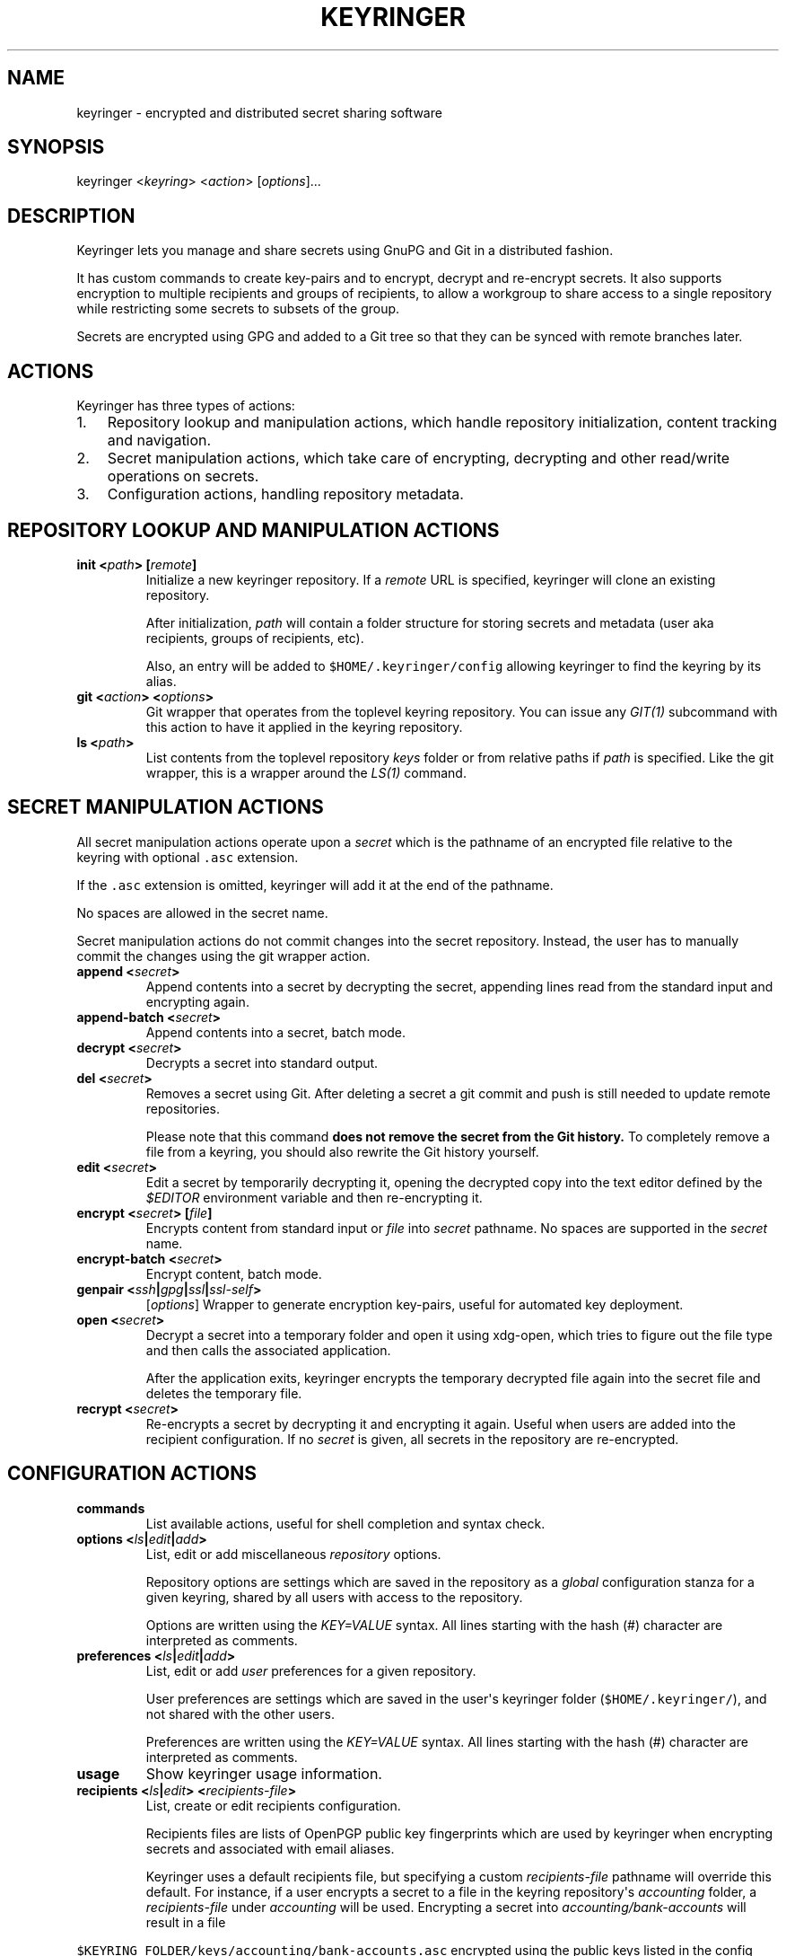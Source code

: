 .TH KEYRINGER 1 "Oct 25, 2013" "Keyringer User Manual"
.SH NAME
.PP
keyringer - encrypted and distributed secret sharing software
.SH SYNOPSIS
.PP
keyringer <\f[I]keyring\f[]> <\f[I]action\f[]> [\f[I]options\f[]]...
.SH DESCRIPTION
.PP
Keyringer lets you manage and share secrets using GnuPG and Git in a
distributed fashion.
.PP
It has custom commands to create key-pairs and to encrypt, decrypt and
re-encrypt secrets.
It also supports encryption to multiple recipients and groups of
recipients, to allow a workgroup to share access to a single repository
while restricting some secrets to subsets of the group.
.PP
Secrets are encrypted using GPG and added to a Git tree so that they can
be synced with remote branches later.
.SH ACTIONS
.PP
Keyringer has three types of actions:
.IP "1." 3
Repository lookup and manipulation actions, which handle repository
initialization, content tracking and navigation.
.IP "2." 3
Secret manipulation actions, which take care of encrypting, decrypting
and other read/write operations on secrets.
.IP "3." 3
Configuration actions, handling repository metadata.
.SH REPOSITORY LOOKUP AND MANIPULATION ACTIONS
.TP
.B init <\f[I]path\f[]> [\f[I]remote\f[]]
Initialize a new keyringer repository.
If a \f[I]remote\f[] URL is specified, keyringer will clone an existing
repository.
.RS
.PP
After initialization, \f[I]path\f[] will contain a folder structure for
storing secrets and metadata (user aka recipients, groups of recipients,
etc).
.PP
Also, an entry will be added to \f[C]$HOME/.keyringer/config\f[]
allowing keyringer to find the keyring by its alias.
.RE
.TP
.B git <\f[I]action\f[]> <\f[I]options\f[]>
Git wrapper that operates from the toplevel keyring repository.
You can issue any \f[I]GIT(1)\f[] subcommand with this action to have it
applied in the keyring repository.
.RS
.RE
.TP
.B ls <\f[I]path\f[]>
List contents from the toplevel repository \f[I]keys\f[] folder or from
relative paths if \f[I]path\f[] is specified.
Like the git wrapper, this is a wrapper around the \f[I]LS(1)\f[]
command.
.RS
.RE
.SH SECRET MANIPULATION ACTIONS
.PP
All secret manipulation actions operate upon a \f[I]secret\f[] which is
the pathname of an encrypted file relative to the keyring with optional
\f[C]\&.asc\f[] extension.
.PP
If the \f[C]\&.asc\f[] extension is omitted, keyringer will add it at
the end of the pathname.
.PP
No spaces are allowed in the secret name.
.PP
Secret manipulation actions do not commit changes into the secret
repository.
Instead, the user has to manually commit the changes using the git
wrapper action.
.TP
.B append <\f[I]secret\f[]>
Append contents into a secret by decrypting the secret, appending lines
read from the standard input and encrypting again.
.RS
.RE
.TP
.B append-batch <\f[I]secret\f[]>
Append contents into a secret, batch mode.
.RS
.RE
.TP
.B decrypt <\f[I]secret\f[]>
Decrypts a secret into standard output.
.RS
.RE
.TP
.B del <\f[I]secret\f[]>
Removes a secret using Git.
After deleting a secret a git commit and push is still needed to update
remote repositories.
.RS
.PP
Please note that this command \f[B]does not remove the secret from the
Git history.\f[] To completely remove a file from a keyring, you should
also rewrite the Git history yourself.
.RE
.TP
.B edit <\f[I]secret\f[]>
Edit a secret by temporarily decrypting it, opening the decrypted copy
into the text editor defined by the \f[I]$EDITOR\f[] environment
variable and then re-encrypting it.
.RS
.RE
.TP
.B encrypt <\f[I]secret\f[]> [\f[I]file\f[]]
Encrypts content from standard input or \f[I]file\f[] into
\f[I]secret\f[] pathname.
No spaces are supported in the \f[I]secret\f[] name.
.RS
.RE
.TP
.B encrypt-batch <\f[I]secret\f[]>
Encrypt content, batch mode.
.RS
.RE
.TP
.B genpair <\f[I]ssh\f[]|\f[I]gpg\f[]|\f[I]ssl\f[]|\f[I]ssl-self\f[]>
[\f[I]options\f[]]
Wrapper to generate encryption key-pairs, useful for automated key
deployment.
.RS
.RE
.TP
.B open <\f[I]secret\f[]>
Decrypt a secret into a temporary folder and open it using xdg-open,
which tries to figure out the file type and then calls the associated
application.
.RS
.PP
After the application exits, keyringer encrypts the temporary decrypted
file again into the secret file and deletes the temporary file.
.RE
.TP
.B recrypt <\f[I]secret\f[]>
Re-encrypts a secret by decrypting it and encrypting it again.
Useful when users are added into the recipient configuration.
If no \f[I]secret\f[] is given, all secrets in the repository are
re-encrypted.
.RS
.RE
.SH CONFIGURATION ACTIONS
.TP
.B commands
List available actions, useful for shell completion and syntax check.
.RS
.RE
.TP
.B options <\f[I]ls\f[]|\f[I]edit\f[]|\f[I]add\f[]>
List, edit or add miscellaneous \f[I]repository\f[] options.
.RS
.PP
Repository options are settings which are saved in the repository as a
\f[I]global\f[] configuration stanza for a given keyring, shared by all
users with access to the repository.
.PP
Options are written using the \f[I]KEY=VALUE\f[] syntax.
All lines starting with the hash (#) character are interpreted as
comments.
.RE
.TP
.B preferences <\f[I]ls\f[]|\f[I]edit\f[]|\f[I]add\f[]>
List, edit or add \f[I]user\f[] preferences for a given repository.
.RS
.PP
User preferences are settings which are saved in the user\[aq]s
keyringer folder (\f[C]$HOME/.keyringer/\f[]), and not shared with the
other users.
.PP
Preferences are written using the \f[I]KEY=VALUE\f[] syntax.
All lines starting with the hash (#) character are interpreted as
comments.
.RE
.TP
.B usage
Show keyringer usage information.
.RS
.RE
.TP
.B recipients <\f[I]ls\f[]|\f[I]edit\f[]> <\f[I]recipients-file\f[]>
List, create or edit recipients configuration.
.RS
.PP
Recipients files are lists of OpenPGP public key fingerprints which are
used by keyringer when encrypting secrets and associated with email
aliases.
.PP
Keyringer uses a default recipients file, but specifying a custom
\f[I]recipients-file\f[] pathname will override this default.
For instance, if a user encrypts a secret to a file in the keyring
repository\[aq]s \f[I]accounting\f[] folder, a \f[I]recipients-file\f[]
under \f[I]accounting\f[] will be used.
Encrypting a secret into \f[I]accounting/bank-accounts\f[] will result
in a file
.RE
.PP
\f[C]$KEYRING_FOLDER/keys/accounting/bank-accounts.asc\f[] encrypted
using the public keys listed in the config
file\f[C]$KEYRING_FOLDER/config/recipients/accounting\f[].
.IP
.nf
\f[C]
Each\ line\ in\ a\ recipients\ file\ has\ entries\ in\ the\ format
\[aq]john\@doe.com\ XXXXXXXXXXXXXXXXXXXXXXXXXXXXXXXXXXXXXXXX\[aq],\ where\ *john\@doe.com*
is\ an\ alias\ for\ the\ GPG\ public\ key\ whose\ fingerprint\ is
*XXXXXXXXXXXXXXXXXXXXXXXXXXXXXXXXXXXXXXXX.*

All\ lines\ starting\ with\ the\ hash\ (#)\ character\ are\ interpreted\ as\ comments.

Parameters\ to\ the\ *recipients*\ action\ are:

\ \ *ls*
\ \ :\ \ \ List\ all\ existing\ recipients\ files.

\ \ *edit*
\ \ :\ \ \ Create\ or\ edit\ a\ recipients\ file.

\ \ \ \ \ \ Editing\ happens\ using\ the\ editor\ specified\ by\ the\ `$EDITOR`
\ \ \ \ \ \ environment\ variable.

\ \ \ \ \ \ The\ required\ parameter\ *recipients-file*\ is\ interpreted\ relative
\ \ \ \ \ \ to\ the\ `$KEYRING_FOLDER/config/recipients/`\ folder.
\f[]
.fi
.SH FILES
.PP
$HOME/.keyringer/config : User\[aq]s main configuration file used to map
alias names to keyrings.
.PP
$HOME/.keyringer/\f[I]keyring\f[] : User preferences for the keyringer
aliased \f[I]keyring\f[] keyring.
.PP
$KEYRING_FOLDER/config/options : Custom keyring options which will be
applied for all users that use the keyringer repository.
.SH LIMITATIONS
.PP
Keyringer currently has the following limitations:
.IP "1." 3
Metadata is not encrypted, meaning that an attacker with access to a
keyringer repository can discover all public key IDs used for
encryption, and which secrets are encrypted to which keys.
This can be improved in the future by encrypting the repository
configuration with support for the \f[I]--hidden-recipient\f[] GnuPG
option.
.IP "2." 3
History is not rewritten by default when secrets are removed from a
keyringer repository.
After a secret is removed with the \f[I]del\f[] action, it will still be
available in the repository history even after a commit.
This is by design for the following reasons:
.IP \[bu] 2
It\[aq]s the default behavior of the Git content tracker.
Forcing the deletion by default could break the expected behavior and
hence limit the repository\[aq]s backup features, which can be helpful
if someone mistakenly overwrites a secret.
.IP \[bu] 2
History rewriting cannot be considered a security measure against the
unauthorized access to a secret as it doesn\[aq]t automatically update
all working copies of the repository.
.RS 2
.PP
In the case that the secret is a passphrase, the recommended measure
against such attacks is to change the passphrase, making useless the
knowledge of the previous secret.
.PP
Users wishing to edit their repository history should proceed manually
using the \f[I]git\f[] action.
.RE
.SH SEE ALSO
.PP
The \f[I]README\f[] file distributed with Keyringer contains full
documentation.
.PP
The Keyringer source code and all documentation may be downloaded from
<https://keyringer.pw>.
.SH AUTHORS
Silvio Rhatto <rhatto@riseup.net>.

